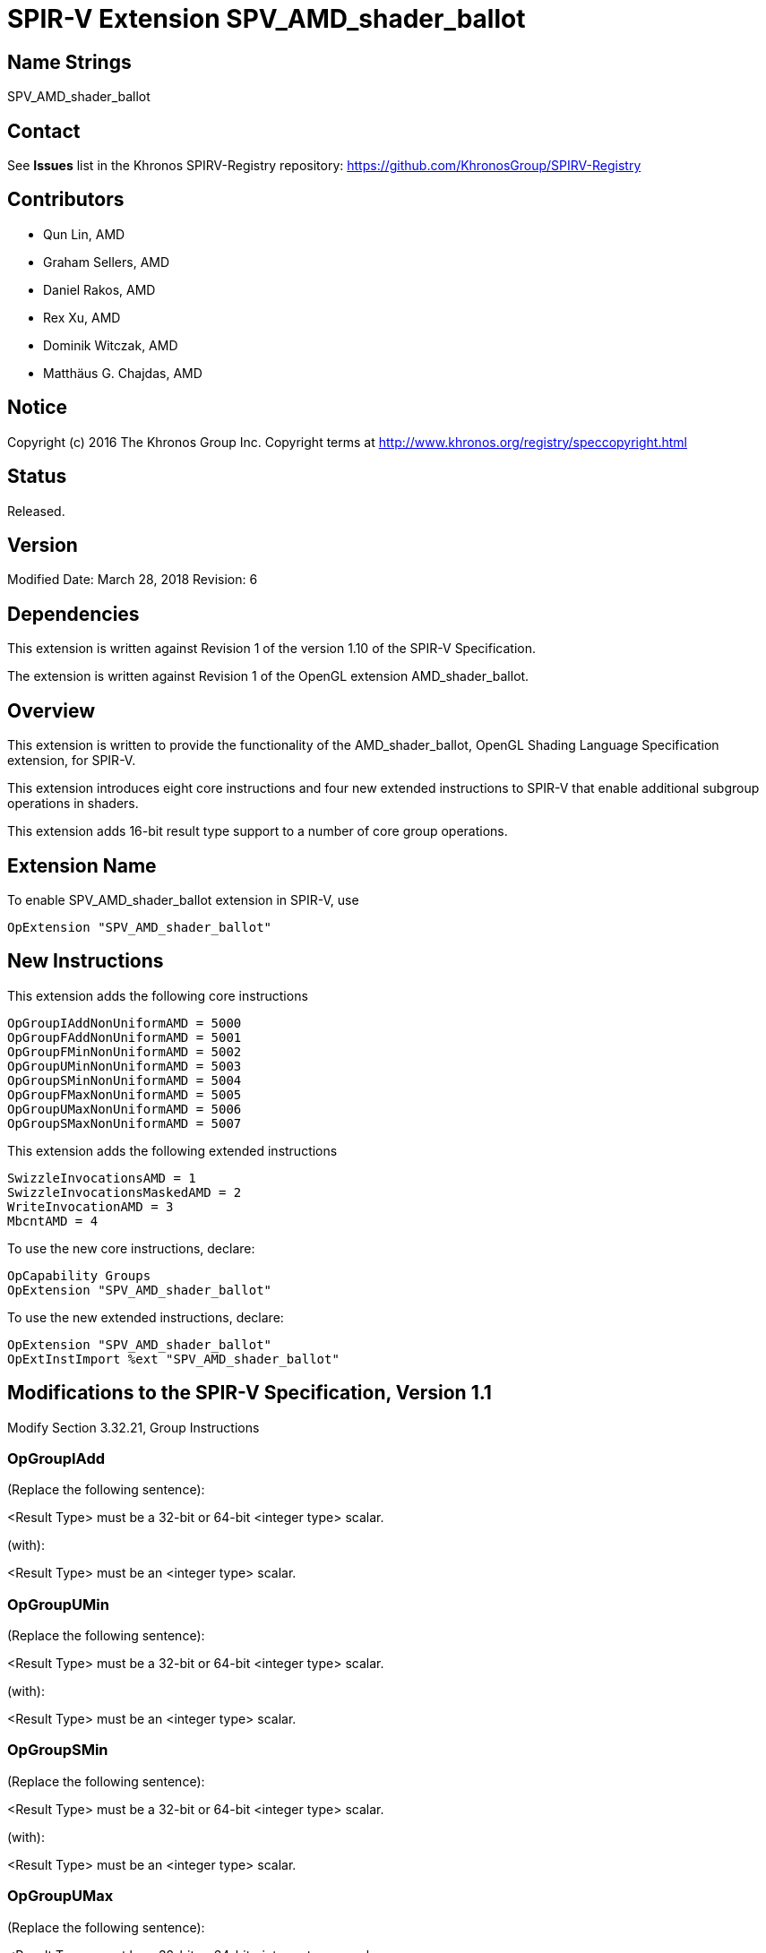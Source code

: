 SPIR-V Extension SPV_AMD_shader_ballot
======================================

Name Strings
------------

SPV_AMD_shader_ballot

Contact
-------

See *Issues* list in the Khronos SPIRV-Registry repository:
https://github.com/KhronosGroup/SPIRV-Registry

Contributors
------------

- Qun Lin, AMD
- Graham Sellers, AMD
- Daniel Rakos, AMD
- Rex Xu, AMD
- Dominik Witczak, AMD
- Matthäus G. Chajdas, AMD

Notice
------

Copyright (c) 2016 The Khronos Group Inc. Copyright terms at
http://www.khronos.org/registry/speccopyright.html

Status
------

Released.

Version
-------

Modified Date: March 28, 2018
Revision:      6

Dependencies
------------

This extension is written against Revision 1 of the version 1.10 of the
SPIR-V Specification.

The extension is written against Revision 1 of the OpenGL extension
AMD_shader_ballot.

Overview
--------

This extension is written to provide the functionality of the
AMD_shader_ballot, OpenGL Shading Language Specification extension,
for SPIR-V.

This extension introduces eight core instructions and four new extended
instructions to SPIR-V that enable additional subgroup operations in shaders.

This extension adds 16-bit result type support to a number of core group operations.

Extension Name
--------------

To enable SPV_AMD_shader_ballot extension in SPIR-V, use

  OpExtension "SPV_AMD_shader_ballot"

New Instructions
----------------

This extension adds the following core instructions

----
OpGroupIAddNonUniformAMD = 5000
OpGroupFAddNonUniformAMD = 5001
OpGroupFMinNonUniformAMD = 5002
OpGroupUMinNonUniformAMD = 5003
OpGroupSMinNonUniformAMD = 5004
OpGroupFMaxNonUniformAMD = 5005
OpGroupUMaxNonUniformAMD = 5006
OpGroupSMaxNonUniformAMD = 5007
----

This extension adds the following extended instructions

----
SwizzleInvocationsAMD = 1
SwizzleInvocationsMaskedAMD = 2
WriteInvocationAMD = 3
MbcntAMD = 4
----

To use the new core instructions, declare:

---------------------------------------------------------------
OpCapability Groups
OpExtension "SPV_AMD_shader_ballot"
---------------------------------------------------------------

To use the new extended instructions, declare:

---------------------------------------------------------------
OpExtension "SPV_AMD_shader_ballot"
OpExtInstImport %ext "SPV_AMD_shader_ballot"
---------------------------------------------------------------


Modifications to the SPIR-V Specification, Version 1.1
------------------------------------------------------

Modify Section 3.32.21, Group Instructions

OpGroupIAdd
~~~~~~~~~~~

(Replace the following sentence):

<Result Type> must be a 32-bit or 64-bit <integer type> scalar.

(with):

<Result Type> must be an <integer type> scalar.


OpGroupUMin
~~~~~~~~~~~
(Replace the following sentence):

<Result Type> must be a 32-bit or 64-bit <integer type> scalar.

(with):

<Result Type> must be an <integer type> scalar.


OpGroupSMin
~~~~~~~~~~~
(Replace the following sentence):

<Result Type> must be a 32-bit or 64-bit <integer type> scalar.

(with):

<Result Type> must be an <integer type> scalar.


OpGroupUMax
~~~~~~~~~~~
(Replace the following sentence):

<Result Type> must be a 32-bit or 64-bit <integer type> scalar.

(with):

<Result Type> must be an <integer type> scalar.


OpGroupSMax
~~~~~~~~~~~
(Replace the following sentence):

<Result Type> must be a 32-bit or 64-bit <integer type> scalar.

(with):

<Result Type> must be an <integer type> scalar.


(Add to the end of the section)

OpGroupIAddNonUniformAMD
~~~~~~~~~~~~~~~~~~~~~~~~

An integer add group operation specified for all values of <X>
specified by invocations in the group.

The identity <I> is 0.

All invocations of this module within <Execution> must reach this point of execution.

This instruction is able to work correctly if placed within non-uniform control
flow within <Execution>.

<Result Type> must be an <integer type> scalar.

<Execution> must be Workgroup or Subgroup Scope.

The type of <X> must be the same as <Result Type>.

----
6 | 5000  | <id> Result Type | <id> Result  | Scope <id> Execution | Group Operation | <id> X
----


OpGroupFAddNonUniformAMD
~~~~~~~~~~~~~~~~~~~~~~~~

A floating-point add group operation specified for all values of <X> specified
by invocations in the group.

The identity <I> is 0.

All invocations of this module within <Execution> must reach this point of
execution.

This instruction is able to work correctly if placed within non-uniform control
flow within <Execution>.

<Result Type> must be an <integer type> scalar.

<Execution> must be Workgroup or Subgroup Scope.

The type of <X> must be the same as <Result Type>.

----

6 | 5001 | <id> Result Type | <id> Result | <id> Scope Execution | Group Operation | <id> X
----


OpGroupFMinNonUniformAMD
~~~~~~~~~~~~~~~~~~~~~~~~

A floating-point minimum group operation specified for all values of <X> specified
by invocations in the group.

The identity <I> is +INF.

All invocations of this module within <Execution> must reach this point of
execution.

This instruction is able to work correctly if placed within non-uniform control
flow within <Execution>.

<Result Type> must be an <integer type> scalar.

<Execution> must be Workgroup or Subgroup Scope.

The type of <X> must be the same as <Result Type>.

----
6 | 5002 | <id> Result Type | <id> Result | <id> Scope Execution | Group Operation | <id> X
----


OpGroupUMinNonUniformAMD
~~~~~~~~~~~~~~~~~~~~~~~~

An unsigned integer minimum group operation specified for all values of <X>
specified by invocations in the group.

The identity <I> is UINT_MAX when X is 32 bits wide and ULONG_MAX when <X> is
64 bits wide.

All invocations of this module within <Execution> must reach this point of execution.

This instruction is able to work correctly if placed within non-uniform control flow
within <Execution>.

<Result Type> must be an <integer type> scalar.

<Execution> must be Workgroup or Subgroup Scope.

The type of <X> must be the same as <Result Type>.

----
6 | 5003 | <id> Result Type | <id> Result | <id> Scope Execution | Group Operation | <id> X
----


OpGroupSMinNonUniformAMD
~~~~~~~~~~~~~~~~~~~~~~~~

A signed integer minimum group operation specified for all values of <X> specified
by invocations in the group.

The identity <I> is INT_MAX when X is 32 bits wide and LONG_MAX when <X> is 64
bits wide.

All invocations of this module within <Execution> must reach this point of
execution.

This instruction is able to work correctly if placed within non-uniform control
flow within <Execution>.

<Result Type> must be an <integer type> scalar.

<Execution> must be Workgroup or Subgroup Scope.

The type of <X> must be the same as <Result Type>.

----
6 | 5004 | <id> Result Type | <id> Result | <id> Scope Execution | Group Operation | <id> X
----


OpGroupFMaxNonUniformAMD
~~~~~~~~~~~~~~~~~~~~~~~~

A floating-point maximum group operation specified for all values of <X> specified
by invocations in the group.

The identity <I> is -INF.

All invocations of this module within <Execution> must reach this point of
execution.

This instruction is able to work correctly if placed within non-uniform control
flow within <Execution>.

<Result Type> must be an <integer type> scalar.

<Execution> must be Workgroup or Subgroup Scope.

The type of <X> must be the same as <Result Type>.

----
6 | 5005 | <id> Result Type | <id> Result | <id> Scope Execution | Group Operation | <id> X
----


OpGroupUMaxNonUniformAMD
~~~~~~~~~~~~~~~~~~~~~~~~

An unsigned integer maximum group operation specified for all values of <X>
specified by invocations in the group.

The identity <I> is 0.

All invocations of this module within <Execution> must reach this point of execution.

This instruction is able to work correctly if placed within non-uniform control flow
within <Execution>.

<Result Type> must be an <integer type> scalar.

<Execution> must be Workgroup or Subgroup Scope.

The type of <X> must be the same as <Result Type>.

----
6 | 5006 | <id> Result Type | <id> Result | <id> Scope Execution> | Group Operation | <id> X
----


OpGroupSMaxNonUniformAMD
~~~~~~~~~~~~~~~~~~~~~~~~

A signed integer maximum group operation specified for all values of <X> specified
by invocations in the group.

The identity <I> is INT_MIN when X is 32 bits wide and LONG_MIN when <X> is 64
bits wide.

All invocations of this module within <Execution> must reach this point of execution.

This instruction is able to work correctly if placed within non-uniform control
flow within <Execution>.

<Result Type> must be an <integer type> scalar.

<Execution> must be Workgroup or Subgroup Scope.

The type of <X> must be the same as <Result Type>.

----
6 | 5007 | <id> Result Type | <id> Result | <id> Scope Execution | Group Operation | <id> X
----

SwizzleInvocationsAMD
~~~~~~~~~~~~~~~~~~~~

Swizzles data within a group of 4 consecutive invocations of the subgroup based
on <offset> as described below:

----
for (i = 0; i < SubgroupSize; i+=4) {
    dataOut[i+0] = isActive[i+offset.x] ? dataIn[i+offset.x] : 0;
    dataOut[i+1] = isActive[i+offset.y] ? dataIn[i+offset.y] : 0;
    dataOut[i+2] = isActive[i+offset.z] ? dataIn[i+offset.z] : 0;
    dataOut[i+3] = isActive[i+offset.w] ? dataIn[i+offset.w] : 0;
}


----

Where:

- isActive[i] tells whether the invocation with the index <i> is currently active
within the subgroup.
- dataIn[i] is the value of <data> for invocation index <i>.
- dataOut[i] is the return value of the function for invocation index <i>.

The operand data can be any scalar or vector type.

The operand offset must be a unsigned integer vector with 4 components, and each
component is constant integer with a value in the range [0, 3].

Result Type and the type of operand <data> must be the same type.

----
3 | 1 | <id> data | <id> offset
----


SwizzleInvocationsMaskedAMD
~~~~~~~~~~~~~~~~~~~~~~~~~~

Swizzles data within a group of 32 consecutive invocations with a
limited mask as described below:

----
for (i = 0; i < SubgroupSize; i++) {
   j = (((i & 0x1f) & mask.x) | mask.y) ^ mask.z;
   j |= (i & 0x20); // which group of 32
   dataOut[i] = isActive[j] ? dataIn[j] : 0;
}
----

Where:

- isActive[i] tells whether the invocation with the index <i> is currently active
within the subgroup.
- dataIn[i] is the value of <data> for invocation index <i>.
- dataOut[i] is the return value of the function for invocation index <i>.

The operand data can be any scalar or vector type.

The operand mask must be a unsigned integer vector with 3 components, and each
component is constant integer with a value in the range [0, 31].

Result Type and the type of operand <data> must be the same type.

----
3 | 2 | <id> data | <id> mask
----


WriteInvocationAMD
~~~~~~~~~~~~~~~~~~

Returns <inputValue> for all active invocations in the subgroup except for the
invocation whose invocation index within the subgroup is <invocationIndex>.
Within a subgroup, the outputs are defined as described below:

----
for (i = 0; i < SubgroupSize; i++) {
   out[i] = (i == invocationIndex) ? writeValue : inputValue;
}
----

Where out[i] is the return value of the function for invocation index <i>.

Result Type must be a scalar or vector type.

The type of inputValue and writeValue must be the same as Result Type.

invocationIndex must be a 32-bit unsigned integer with a value in the range
[0, SubgroupSize - 1].

writeValue and invocationIndex must be dynamically uniform within the subgroup,
otherwise the result of the operation is undefined.

----
4 | 3  | <id> inputValue | <id> writeValue | <id> invocationIndex
----


MbcntAMD
~~~~~~~~

Returns the bit count of SubgroupLtMaskARB with <mask> as described below:

----
%X = OpBitwiseAnd u32 %SubgroupLtMaskARB %mask
<Result> = OpBitCount u32 %X
----

Result Type and mask must be 32-bit unsigned integers.

----
4 | <id> mask
----

Validation Rules
----------------

None.

Issues
------

1.

Supported <result types> for group operation instructions depend on capabilities which are
defined elsewhere in the SPIR-V code. In specific, these capabilities may come from
other SPIR-V extensions, which are out of scope of this extension specification.

Due to the above, we have decided to relax the language restricting allowed result types for 
group operation instructions so that it now mentions general integer type, instead of
specialized integer types.

Revision History
----------------

[cols="5%,10%,15%,70%"]
[grid="rows"]
[options="header"]
|========================================
|Rev|Date|Author|Changes
|1|April 21, 2016|Quentin Lin|Initial revision based on AMD_shader_ballot.
|2|May 20, 2016|Dominik Witczak|Document refactoring
|3|May 20, 2016|Matthäus G. Chajdas|Document refactoring
|4|August 11, 2016|Rex Xu|Add new core instructions to handle group operations placed with non-uniform control flow.
|5|October 13, 2016|Dominik Witczak|Added missing numerical value assignments, removed extension number
|6|March 28, 2018|Dominik Witczak|Generalized type restrictions for result types of group operation instructions to integer types. Added issue#1.
|7|May 16, 2019|Dominik Witczak|Fixed an issue in the section describing how to use the new functionality. Fixed MbcntAMD's return type.
|========================================
